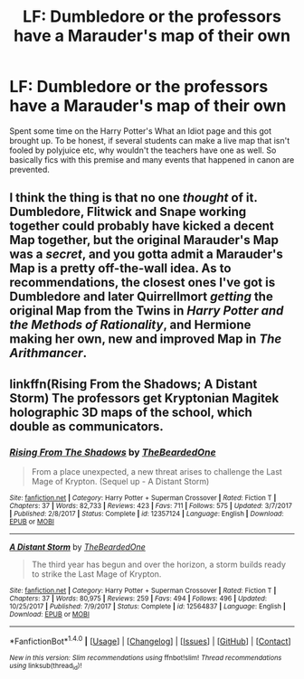 #+TITLE: LF: Dumbledore or the professors have a Marauder's map of their own

* LF: Dumbledore or the professors have a Marauder's map of their own
:PROPERTIES:
:Score: 1
:DateUnix: 1518995018.0
:DateShort: 2018-Feb-19
:FlairText: Request
:END:
Spent some time on the Harry Potter's What an Idiot page and this got brought up. To be honest, if several students can make a live map that isn't fooled by polyjuice etc, why wouldn't the teachers have one as well. So basically fics with this premise and many events that happened in canon are prevented.


** I think the thing is that no one /thought/ of it. Dumbledore, Flitwick and Snape working together could probably have kicked a decent Map together, but the original Marauder's Map was a /secret/, and you gotta admit a Marauder's Map is a pretty off-the-wall idea. As to recommendations, the closest ones I've got is Dumbledore and later Quirrellmort /getting/ the original Map from the Twins in /Harry Potter and the Methods of Rationality/, and Hermione making her own, new and improved Map in /The Arithmancer/.
:PROPERTIES:
:Author: Achille-Talon
:Score: 5
:DateUnix: 1519063042.0
:DateShort: 2018-Feb-19
:END:


** linkffn(Rising From the Shadows; A Distant Storm) The professors get Kryptonian Magitek holographic 3D maps of the school, which double as communicators.
:PROPERTIES:
:Author: Jahoan
:Score: 2
:DateUnix: 1518997968.0
:DateShort: 2018-Feb-19
:END:

*** [[http://www.fanfiction.net/s/12357124/1/][*/Rising From The Shadows/*]] by [[https://www.fanfiction.net/u/4011588/TheBeardedOne][/TheBeardedOne/]]

#+begin_quote
  From a place unexpected, a new threat arises to challenge the Last Mage of Krypton. (Sequel up - A Distant Storm)
#+end_quote

^{/Site/: [[http://www.fanfiction.net/][fanfiction.net]] *|* /Category/: Harry Potter + Superman Crossover *|* /Rated/: Fiction T *|* /Chapters/: 37 *|* /Words/: 82,733 *|* /Reviews/: 423 *|* /Favs/: 711 *|* /Follows/: 575 *|* /Updated/: 3/7/2017 *|* /Published/: 2/8/2017 *|* /Status/: Complete *|* /id/: 12357124 *|* /Language/: English *|* /Download/: [[http://www.ff2ebook.com/old/ffn-bot/index.php?id=12357124&source=ff&filetype=epub][EPUB]] or [[http://www.ff2ebook.com/old/ffn-bot/index.php?id=12357124&source=ff&filetype=mobi][MOBI]]}

--------------

[[http://www.fanfiction.net/s/12564837/1/][*/A Distant Storm/*]] by [[https://www.fanfiction.net/u/4011588/TheBeardedOne][/TheBeardedOne/]]

#+begin_quote
  The third year has begun and over the horizon, a storm builds ready to strike the Last Mage of Krypton.
#+end_quote

^{/Site/: [[http://www.fanfiction.net/][fanfiction.net]] *|* /Category/: Harry Potter + Superman Crossover *|* /Rated/: Fiction T *|* /Chapters/: 37 *|* /Words/: 80,975 *|* /Reviews/: 259 *|* /Favs/: 494 *|* /Follows/: 496 *|* /Updated/: 10/25/2017 *|* /Published/: 7/9/2017 *|* /Status/: Complete *|* /id/: 12564837 *|* /Language/: English *|* /Download/: [[http://www.ff2ebook.com/old/ffn-bot/index.php?id=12564837&source=ff&filetype=epub][EPUB]] or [[http://www.ff2ebook.com/old/ffn-bot/index.php?id=12564837&source=ff&filetype=mobi][MOBI]]}

--------------

*FanfictionBot*^{1.4.0} *|* [[[https://github.com/tusing/reddit-ffn-bot/wiki/Usage][Usage]]] | [[[https://github.com/tusing/reddit-ffn-bot/wiki/Changelog][Changelog]]] | [[[https://github.com/tusing/reddit-ffn-bot/issues/][Issues]]] | [[[https://github.com/tusing/reddit-ffn-bot/][GitHub]]] | [[[https://www.reddit.com/message/compose?to=tusing][Contact]]]

^{/New in this version: Slim recommendations using/ ffnbot!slim! /Thread recommendations using/ linksub(thread_id)!}
:PROPERTIES:
:Author: FanfictionBot
:Score: 1
:DateUnix: 1518997992.0
:DateShort: 2018-Feb-19
:END:
